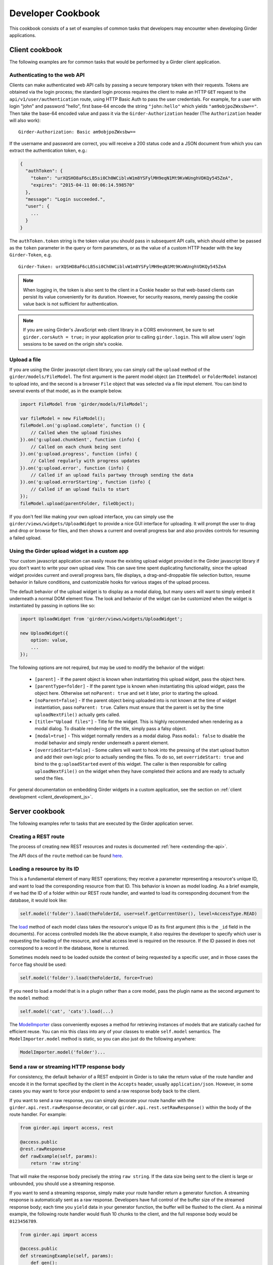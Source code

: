 Developer Cookbook
==================

This cookbook consists of a set of examples of common tasks that developers may
encounter when developing Girder applications.

Client cookbook
---------------

The following examples are for common tasks that would be performed by a Girder
client application.

Authenticating to the web API
^^^^^^^^^^^^^^^^^^^^^^^^^^^^^

Clients can make authenticated web API calls by passing a secure temporary token
with their requests. Tokens are obtained via the login process; the standard
login process requires the client to make an HTTP ``GET`` request to the
``api/v1/user/authentication`` route, using HTTP Basic Auth to pass the user
credentials. For example, for a user with login "john" and password "hello",
first base-64 encode the string ``"john:hello"`` which yields ``"am9objpoZWxsbw=="``.
Then take the base-64 encoded value and pass it via the ``Girder-Authorization``
header (The ``Authorization`` header will also work): ::

    Girder-Authorization: Basic am9objpoZWxsbw==

If the username and password are correct, you will receive a 200 status code and
a JSON document from which you can extract the authentication token, e.g.:

.. code-block:: javascript

    {
      "authToken": {
        "token": "urXQSHO8aF6cLB5si0Ch0WCiblvW1m8YSFylMH9eqN1Mt9KvWUnghVDKQy545ZeA",
        "expires": "2015-04-11 00:06:14.598570"
      },
      "message": "Login succeeded.",
      "user": {
        ...
      }
    }

The ``authToken.token`` string is the token value you should pass in subsequent API
calls, which should either be passed as the ``token`` parameter in the query or
form parameters, or as the value of a custom HTTP header with the key ``Girder-Token``, e.g. ::

    Girder-Token: urXQSHO8aF6cLB5si0Ch0WCiblvW1m8YSFylMH9eqN1Mt9KvWUnghVDKQy545ZeA

.. note:: When logging in, the token is also sent to the client in a Cookie header so that web-based
   clients can persist its value conveniently for its duration. However, for security
   reasons, merely passing the cookie value back is not sufficient for authentication.

.. note:: If you are using Girder's JavaScript web client library in a CORS environment,
   be sure to set ``girder.corsAuth = true;`` in your application prior to calling
   ``girder.login``. This will allow users' login sessions to be saved on the origin
   site's cookie.

Upload a file
^^^^^^^^^^^^^

If you are using the Girder javascript client library, you can simply call the ``upload``
method of the ``girder/models/FileModel``. The first argument is the parent model
object (an ``ItemModel`` or ``FolderModel`` instance) to upload into, and the second
is a browser ``File`` object that was selected via a file input element. You can
bind to several events of that model, as in the example below.

.. code-block:: javascript

    import FileModel from 'girder/models/FileModel';

    var fileModel = new FileModel();
    fileModel.on('g:upload.complete', function () {
        // Called when the upload finishes
    }).on('g:upload.chunkSent', function (info) {
        // Called on each chunk being sent
    }).on('g:upload.progress', function (info) {
        // Called regularly with progress updates
    }).on('g:upload.error', function (info) {
        // Called if an upload fails partway through sending the data
    }).on('g:upload.errorStarting', function (info) {
        // Called if an upload fails to start
    });
    fileModel.upload(parentFolder, fileObject);

If you don't feel like making your own upload interface, you can simply use
the ``girder/views/widgets/UploadWidget`` to provide a nice GUI interface for uploading.
It will prompt the user to drag and drop or browse for files, and then shows
a current and overall progress bar and also provides controls for resuming a
failed upload.

Using the Girder upload widget in a custom app
^^^^^^^^^^^^^^^^^^^^^^^^^^^^^^^^^^^^^^^^^^^^^^

Your custom javascript application can easily reuse the existing upload
widget provided in the Girder javascript library if you don't want to write your
own upload view. This can save time spent duplicating functionality, since the
upload widget provides current and overall progress bars, file displays, a
drag-and-droppable file selection button, resume behavior in failure conditions, and
customizable hooks for various stages of the upload process.

The default behavior of the upload widget is to display as a modal dialog, but
many users will want to simply embed it underneath a normal DOM element flow.
The look and behavior of the widget can be customized when the widget is instantiated
by passing in options like so:

.. code-block:: javascript

    import UploadWidget from 'girder/views/widgets/UploadWidget';

    new UploadWidget({
        option: value,
        ...
    });

The following options are not required, but may be used to modify the behavior
of the widget:

    * ``[parent]`` - If the parent object is known when instantiating this
      upload widget, pass the object here.
    * ``[parentType=folder]`` - If the parent type is known when instantiating this
      upload widget, pass the object here. Otherwise set ``noParent: true`` and
      set it later, prior to starting the upload.
    * ``[noParent=false]`` - If the parent object being uploaded into is not known
      at the time of widget instantiation, pass ``noParent: true``. Callers must
      ensure that the parent is set by the time ``uploadNextFile()`` actually gets called.
    * ``[title="Upload files"]`` - Title for the widget. This is highly recommended
      when rendering as a modal dialog. To disable rendering of the title, simply
      pass a falsy object.
    * ``[modal=true]`` - This widget normally renders as a modal dialog. Pass
      ``modal: false`` to disable the modal behavior and simply render underneath a
      parent element.
    * ``[overrideStart=false]`` - Some callers will want to hook into the pressing
      of the start upload button and add their own logic prior to actually sending
      the files. To do so, set ``overrideStart: true`` and bind to the ``g:uploadStarted``
      event of this widget. The caller is then responsible for calling ``uploadNextFile()``
      on the widget when they have completed their actions and are ready to actually
      send the files.

For general documentation on embedding Girder widgets in a custom application,
see the section on :ref:`client development <client_development_js>`.

Server cookbook
---------------

The following examples refer to tasks that are executed by the Girder application
server.

Creating a REST route
^^^^^^^^^^^^^^^^^^^^^

The process of creating new REST resources and routes is documented
:ref:`here <extending-the-api>`.

The API docs of the ``route`` method can be found
`here <api-docs.html#girder.api.rest.Resource.route>`__.

Loading a resource by its ID
^^^^^^^^^^^^^^^^^^^^^^^^^^^^

This is a fundamental element of many REST operations; they receive a parameter
representing a resource's unique ID, and want to load the corresponding resource
from that ID. This behavior is known as model loading. As a brief example, if
we had the ID of a folder within our REST route handler, and wanted to load its
corresponding document from the database, it would look like:

.. code-block:: python

    self.model('folder').load(theFolderId, user=self.getCurrentUser(), level=AccessType.READ)

The `load <api-docs.html#girder.models.model_base.AccessControlledModel.load>`__
method of each model class takes the resource's unique ID as its
first argument (this is the ``_id`` field in the documents). For access controlled
models like the above example, it also requires the developer to specify
which user is requesting the loading of the resource, and what access level is required
on the resource. If the ID passed in does not correspond to a record in the database,
``None`` is returned.

Sometimes models need to be loaded outside the context of being
requested by a specific user, and in those cases the ``force`` flag should be used:

.. code-block:: python

    self.model('folder').load(theFolderId, force=True)

If you need to load a model that is in a plugin rather than a core model, pass
the plugin name as the second argument to the ``model`` method:

.. code-block:: python

    self.model('cat', 'cats').load(...)

The `ModelImporter <api-docs.html#girder.utility.model_importer.ModelImporter>`__ class
conveniently exposes a method for retrieving instances of models that are statically
cached for efficient reuse. You can mix this class into any of your classes to
enable ``self.model`` semantics. The ``ModelImporter.model`` method is
static, so you can also just do the following anywhere:

.. code-block:: python

    ModelImporter.model('folder')...

Send a raw or streaming HTTP response body
^^^^^^^^^^^^^^^^^^^^^^^^^^^^^^^^^^^^^^^^^^

For consistency, the default behavior of a REST endpoint in Girder is to take
the return value of the route handler and encode it in the format specified
by the client in the ``Accepts`` header, usually ``application/json``. However,
in some cases you may want to force your endpoint to send a raw response body
back to the client.

If you want to send a raw response, you can simply decorate your route handler
with the ``girder.api.rest.rawResponse`` decorator, or call
``girder.api.rest.setRawResponse()`` within the body of the route handler.
For example:

.. code-block:: python

    from girder.api import access, rest

    @access.public
    @rest.rawResponse
    def rawExample(self, params):
        return 'raw string'

That will make the response body precisely the string ``raw string``. If the data
size being sent to the client is large or unbounded, you should use a streaming
response.

If you want to send a streaming response, simply make your route handler return a
generator function. A streaming response is automatically sent as a raw response.
Developers have full control of the buffer size of the streamed response
body; each time you ``yield`` data in your generator function, the
buffer will be flushed to the client. As a minimal example, the following
route handler would flush 10 chunks to the client, and the full response
body would be ``0123456789``.

.. code-block:: python

    from girder.api import access

    @access.public
    def streamingExample(self, params):
        def gen():
            for i in range(10):
                yield str(i)
        return gen

Serving a static file
^^^^^^^^^^^^^^^^^^^^^

If you are building a plugin that needs to serve up a static file from a path
on disk, you can make use of the ``staticFile`` utility, as in the following
example:

.. code-block:: python

    import os
    from girder.utility.server import staticFile

    def load(info):
        path = os.path.join(PLUGIN_ROOT_DIR, 'static', 'index.html')
        info['serverRoot'].static_route = staticFile(path)

The ``staticFile`` utility should be assigned to the route corresponding to
where the static file should be served from.

.. note:: If a relative path is passed to ``staticFile``, it will be interpreted
  relative to the current working directory, which may vary. If your static
  file resides within your plugin, it is recommended to use the special
  ``PLUGIN_ROOT_DIR`` property of your server module, or the equivalent
  ``info['pluginRootDir']`` value passed to the ``load`` method.

Sending Emails
^^^^^^^^^^^^^^

Girder has a utility module that make it easy to send emails from the server. For
the sake of maintainability and reusability of the email content itself, emails are stored
as `Mako templates <http://www.makotemplates.org/>`_ in the
**girder/mail_templates** directory. By convention, email templates should
include ``_header.mako`` above and ``_footer.mako`` below the content. If you wish
to send an email from some point within the application, you can use the
utility functions within ``girder.utility.mail_utils``, as in the example
below: ::

    from girder.utility import mail_utils

    ...

    def my_email_sending_code():
        html = mail_utils.renderTemplate('myContentTemplate.mako', {
            'param1': 'foo',
            'param2': 'bar'
        })
        mail_utils.sendEmail(to=email, subject='My mail from Girder', text=html)

If you wish to send email from within a plugin, simply create a
**server/mail_templates** directory within your plugin, and it will be
automatically added to the mail template search path when your plugin is loaded.
To avoid name collisions, convention dictates that mail templates within your
plugin should be prefixed by your plugin name, e.g.,
``my_plugin.my_template.mako``.

If you want to send email to all of the site administrators, there is a
convenience keyword argument for that. Rather than setting the ``to`` field,
pass ``toAdmins=True``.

.. code-block:: python

    mail_utils.sendEmail(toAdmins=True, subject='...', text='...')

.. note:: All emails are sent as rich text (``text/html`` MIME type).

Logging a Message
^^^^^^^^^^^^^^^^^

Girder application servers maintain an error log and an information log and expose
a utility module for sending events to them. Any 500 error that occurs during
execution of a request will automatically be logged in the error log with a
full stack trace. Also, any 403 error (meaning a user who is logged in but
requests access to a resource that they don't have permission to access) will also be logged
automatically. All log messages automatically include a timestamp, so there
is no need to add your own.

If you want to log your own custom error or info messages outside of those default
behaviors, use the following examples:

.. code-block:: python

    from girder import logger

    try:
        ...
    except Exception:
        # Will log the most recent exception, including a traceback, request URL,
        # and remote IP address. Should only be called from within an exception handler.
        logger.exception('A descriptive message')

    # Will log a message to the info log.
    logger.info('Test')

Adding Automated Tests
^^^^^^^^^^^^^^^^^^^^^^

The server side Python tests are run using
`unittest <https://docs.python.org/2/library/unittest.html>`_. All of the actual
test cases are stored under `tests/cases`.

**Adding to an Existing Test Case**

If you want to add tests to an existing test case, just create a new function
in the relevant TestCase class. The function name must start with **test**. If
the existing test case has **setUp** or **tearDown** methods, be advised that
those methods will be run before and after *each* of the test methods in the
class.

**Creating a New Test Case**

To create an entirely new test case, create a new file in **cases** that ends
with **_test.py**. To start off, put the following code in the module (with
appropriate class name of course):

.. code-block:: python

    from .. import base

    def setUpModule():
        base.startServer()

    def tearDownModule():
        base.stopServer()

    class MyTestCase(base.TestCase):

.. note:: If your test case does not need to communicate with the server, you
   do not need to call **base.startServer()** and **base.stopServer()** in the
   **setUpModule()** and **tearDownModule()** functions. Those functions are called
   once per module rather than once per test method.

Then, in the **MyTestCase** class, just add functions that start with **test**,
and they will automatically be run by unittest.

Finally, you'll need to register your test in the `CMakeLists.txt` file in the
`tests` directory. Just add a line like the ones already there at the bottom.
For example, if the test file you created was called `thing_test.py`, you would
add:

.. code-block:: cmake

    add_python_test(thing)

Re-run CMake in the build directory, and then run CTest, and your test will be
run.

.. note:: By default, **add_python_test** allows the test to be run in parallel
   with other tests, which is normally fine since each python test has its own
   assetstore space and its own mongo database, and the server is typically
   mocked rather than actually binding to its port. However, some tests (such
   as those that actually start the cherrypy server) should not be run concurrently
   with other tests that use the same resource. If you have such a test, use the
   ``RESOURCE_LOCKS`` argument to **add_python_test**. If your test requires the
   cherrypy server to bind to its port, declare that it locks the ``cherrypy``
   resource. If it also makes use of the database, declare that it locks the
   ``mongo`` resource. For example: ::

       add_python_test(my_test RESOURCE_LOCKS cherrypy mongo)

.. _use_external_data:

Downloading external data files for test cases
^^^^^^^^^^^^^^^^^^^^^^^^^^^^^^^^^^^^^^^^^^^^^^

In some cases, it is necessary to perform a test on a file that is too big store
inside a repository.  For tests such as these, Girder provides a way to link to
test files served at `<https://midas3.kitware.com>`_ and have them automatically
downloaded and cached during the build stage.  To add a new external file, first
make an account at `<https://midas3.kitware.com>`_ and upload a publicly accessible
file.  When viewing the items containing those files on Midas, there will be a
link to "Download key file" appearing as a key icon.  This file contains
the MD5 hash of the file contents and can be committed inside the
``tests/data/`` directory of Girder's repository.  This file can then be
listed as an optional ``EXTERNAL_DATA`` argument to the ``add_python_test``
function to have the file downloaded as an extra build step.  As an example,
consider the file currently used for testing called ``tests/data/test_file.txt.md5``.
To use this file in you test, you would add the test as follows

.. code-block:: cmake

    add_python_test(my_test EXTERNAL_DATA test_file.txt)

The ``EXTERNAL_DATA`` keyword argument can take a list of files or even directories.
When a directory is provided, it will download all files that exist in the given path.
Inside your unit test, you can access these files under the path given
by the environment variable ``GIRDER_TEST_DATA_PREFIX`` as follows

.. code-block:: python

    import os
    test_file = os.path.join(
        os.environ['GIRDER_TEST_DATA_PREFIX'],
        'test_file.txt'
    )
    with open(test_file, 'r') as f:
        content = f.read() # The content of the downloaded test file

.. _python-coverage-paths:

Setting python code coverage paths
^^^^^^^^^^^^^^^^^^^^^^^^^^^^^^^^^^

By default, python tests added via the ``add_python_test`` cmake function
will only report coverage for python files within certain paths.  For
core tests, the following paths are used:

- ``girder``
- ``clients/python/girder_client``

For tests created within a plugin, the plugin's ``server`` directory is
added to this list.  If you wish to report coverage on files residing outside
of one of these directories, you can add a ``COVERAGE_PATHS`` argument
to the ``add_python_test`` call.  This argument accepts one or more
comma-separated paths.  For example, to add coverage reporting to
to python files in a plugin's ``utils`` directory for a given test:

.. code-block:: cmake

    add_python_test(cat
        PLUGIN cats
        COVERAGE_PATHS "${PROJECT_SOURCE_DIRECTORY}/plugins/cats/utils"
    )


Mounting a custom application
^^^^^^^^^^^^^^^^^^^^^^^^^^^^^

Normally, the root node (``/``) of the server will serve up the Girder web client.
A plugin may contain an entire application separate from the default Girder
web client. This plugin may be written in a way which enables administrators
to mount the application at a configured endpoint, including the option of
replacing the root node with the plugin application.

To achieve this, you simply have to register your own root and configure your routes
as you wish. In your plugin's ``load`` method, you would follow this convention:

.. code-block:: python

    from girder.utility.plugin_utilities import registerPluginWebroot
    registerPluginWebroot(CustomAppRoot(), info['name'])

This will register your ``CustomAppRoot`` with Girder so that it can then be mounted
wherever an Administrator specifies using the Server Configuration Panel. See
:ref:`Managing Routes <managing-routes>`.

Supporting web browser operations where custom headers cannot be set
^^^^^^^^^^^^^^^^^^^^^^^^^^^^^^^^^^^^^^^^^^^^^^^^^^^^^^^^^^^^^^^^^^^^

Some aspects of the web browser make it infeasible to pass the usual
``Girder-Token`` authentication header when making a request. For example,
if using an ``EventSource`` object for SSE, or when you must redirect the user's
browser to a download endpoint that serves its content as an attachment.

In such cases, you may allow specific REST API routes to authenticate using the
Cookie. To avoid vulnerabilities to Cross-Site Request Forgery attacks, you
should only do this if the endpoint is "read-only" (that is, the endpoint does
not make modifications to data on the server). Accordingly, only routes for
``HEAD`` and ``GET`` requests allow cookie authentication to be enabled (without
an additional override).

In order to allow cookie authentication for your route, simply add the
``cookie`` decorator to your route handler function. Example:

.. code-block:: python

    from girder.api import access

    @access.cookie
    @access.public
    def download(self, params):
        ...

As a last resort, if your endpoint is not read-only and you are unable to pass
the ``Girder-Token`` header to it, you can pass a ``token`` query parameter
containing the token , but in practice this will probably never be the case.
